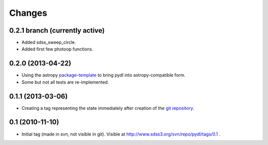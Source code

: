 =======
Changes
=======

0.2.1 branch (currently active)
-------------------------------

* Added sdss_sweep_circle.
* Added first few photoop functions.

0.2.0 (2013-04-22)
------------------

* Using the astropy package-template_ to bring pydl into astropy-compatible form.
* Some but not all tests are re-implemented.

0.1.1 (2013-03-06)
------------------

* Creating a tag representing the state immediately after creation of the
  `git repository`_.

0.1 (2010-11-10)
----------------

* Initial tag (made in svn, not visible in git).  Visible at
  http://www.sdss3.org/svn/repo/pydl/tags/0.1 .

.. _package-template: https://github.com/astropy/package-template
.. _`git repository`: https://github.com/weaverba137/pydl
